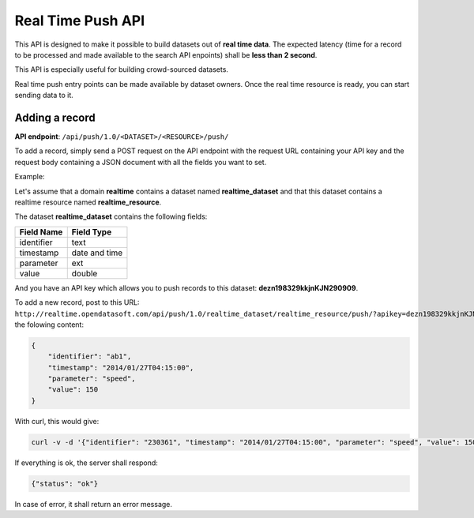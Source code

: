 Real Time Push API
==================

This API is designed to make it possible to build datasets out of **real time data**. The expected latency (time for a 
record to be processed and made available to the search API enpoints) shall be **less than 2 second**.

This API is especially useful for building crowd-sourced datasets.

Real time push entry points can be made available by dataset owners. Once the real time resource is ready, you can start 
sending data to it.

Adding a record
---------------

**API endpoint**: ``/api/push/1.0/<DATASET>/<RESOURCE>/push/``

To add a record, simply send a POST request on the API endpoint with the request URL containing your API key and the 
request body containing a JSON document with all the fields you want to set.

Example:

Let's assume that a domain **realtime** contains a dataset named **realtime_dataset** and that this dataset contains a 
realtime resource named **realtime_resource**. 

The dataset **realtime_dataset** contains the following fields:

.. list-table::
   :header-rows: 1
   
   * * Field Name
     * Field Type
   * * identifier
     * text
   * * timestamp
     * date and time
   * * parameter
     * ext
   * * value
     * double

And you have an API key which allows you to push records to this dataset: **dezn198329kkjnKJN290909**.

To add a new record, post to this URL: 
``http://realtime.opendatasoft.com/api/push/1.0/realtime_dataset/realtime_resource/push/?apikey=dezn198329kkjnKJN290909`` 
the folowing content:

.. code-block:: json

    {
    	"identifier": "ab1",
    	"timestamp": "2014/01/27T04:15:00",
    	"parameter": "speed",
    	"value": 150
    }

With curl, this would give:

.. code-block:: bash

    curl -v -d '{"identifier": "230361", "timestamp": "2014/01/27T04:15:00", "parameter": "speed", "value": 150}' http://realtime.opendatasoft.com/api/push/1.0/realtime_dataset/realtime_resource/push/?apikey=dezn198329kkjnKJN290909
    
If everything is ok, the server shall respond:

.. code-block:: json

    {"status": "ok"}
    
In case of error, it shall return an error message.

